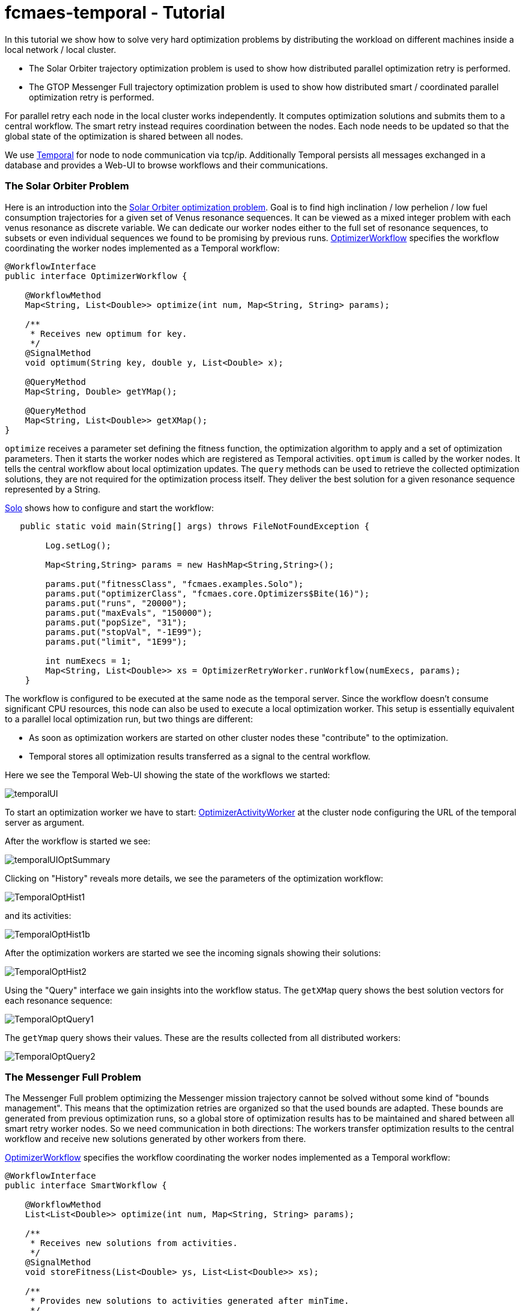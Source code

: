 :encoding: utf-8
:imagesdir: img
:cpp: C++

= fcmaes-temporal - Tutorial

In this tutorial we show how to solve very hard optimization problems by distributing
the workload on different machines inside a local network / local cluster. 

- The Solar Orbiter trajectory optimization problem is used to show how distributed
parallel optimization retry is performed. 

- The GTOP Messenger Full trajectory optimization problem is used to show how distributed
smart / coordinated parallel optimization retry is performed.

For parallel retry each node in the local cluster works independently. It computes optimization
solutions and submits them to a central workflow. The smart retry instead requires coordination
between the nodes. Each node needs to be updated so that the global state of the optimization
is shared between all nodes. 

We use https://docs.temporal.io/docs/get-started/[Temporal] for node to node communication 
via tcp/ip. Additionally Temporal persists all messages exchanged in a database and provides
a Web-UI to browse workflows and their communications. 

=== The Solar Orbiter Problem

Here is an introduction into the  
https://github.com/dietmarwo/fcmaes-java/blob/master/Solo.adoc[Solar Orbiter optimization problem]. 
Goal is to find high inclination / low perhelion / low fuel consumption trajectories
for a given set of Venus resonance sequences. It can be viewed as a mixed integer problem with 
each venus resonance as discrete variable. We can dedicate our worker nodes either to the full set
of resonance sequences, to subsets or even individual sequences we found to be promising by previous
runs. 
https://github.com/dietmarwo/fcmaes-java/blob/master/temporal/src/main/java/fcmaes/temporal/core/OptimizerWorkflow.java[OptimizerWorkflow]
specifies the workflow coordinating the worker nodes implemented as a Temporal workflow: 

[source,java]
----
@WorkflowInterface
public interface OptimizerWorkflow {

    @WorkflowMethod
    Map<String, List<Double>> optimize(int num, Map<String, String> params);

    /**
     * Receives new optimum for key.
     */
    @SignalMethod
    void optimum(String key, double y, List<Double> x);

    @QueryMethod
    Map<String, Double> getYMap();

    @QueryMethod
    Map<String, List<Double>> getXMap();
}
----

`optimize` receives a parameter set defining the fitness function, the optimization algorithm to apply
and a set of optimization parameters. Then it starts the worker nodes which are registered as Temporal activities. 
`optimum` is called by the worker nodes. It tells the central workflow about local optimization updates. 
The `query` methods can be used to retrieve the collected optimization solutions, they are not required for the
optimization process itself. They deliver the best solution for a given resonance sequence represented by
a String. 

https://github.com/dietmarwo/fcmaes-java/blob/master/temporal/src/main/java/fcmaes/temporal/examples/Solo.java[Solo]
shows how to configure and start the workflow:

[source,java]
----
   public static void main(String[] args) throws FileNotFoundException {

        Log.setLog();

        Map<String,String> params = new HashMap<String,String>();

        params.put("fitnessClass", "fcmaes.examples.Solo");
        params.put("optimizerClass", "fcmaes.core.Optimizers$Bite(16)");
        params.put("runs", "20000");
        params.put("maxEvals", "150000");
        params.put("popSize", "31");
        params.put("stopVal", "-1E99");
        params.put("limit", "1E99");

        int numExecs = 1;
        Map<String, List<Double>> xs = OptimizerRetryWorker.runWorkflow(numExecs, params);
    }
----
The workflow is configured to be executed at the same node as the temporal server. Since the workflow doesn't consume
significant CPU resources, this node can also be used to execute a local optimization worker. This setup is essentially
equivalent to a parallel local optimization run, but two things are different:

- As soon as optimization workers are started on other cluster nodes these "contribute" to the optimization.
- Temporal stores all optimization results transferred as a signal to the central workflow. 

Here we see the Temporal Web-UI showing the state of the workflows we started:

image::temporalUI.png[]  
 
To start an optimization worker we have to start:
https://github.com/dietmarwo/fcmaes-java/blob/master/temporal/src/main/java/fcmaes/temporal/core/OptimizerActivityWorker.java[OptimizerActivityWorker]
at the cluster node configuring the URL of the temporal server as argument. 

After the workflow is started we see:

image::temporalUIOptSummary.png[] 

Clicking on "History" reveals more details, we see the parameters of the optimization workflow:

image::TemporalOptHist1.png[] 

and its activities:

image::TemporalOptHist1b.png[] 

After the optimization workers are started we see the incoming signals showing their solutions:

image::TemporalOptHist2.png[] 

Using the "Query" interface we gain insights into the workflow status. The `getXMap` query shows the best
solution vectors for each resonance sequence: 

image::TemporalOptQuery1.png[] 

The `getYmap` query shows their values. These are the results collected from all distributed workers:

image::TemporalOptQuery2.png[] 

=== The Messenger Full Problem
The Messenger Full problem optimizing the Messenger mission trajectory 
cannot be solved without some kind of "bounds management". This means that the optimization retries
are organized so that the used bounds are adapted. These bounds are generated from previous
optimization runs, so a global store of optimization results has to be maintained and shared between
all smart retry worker nodes. So we need communication in both directions: The workers
transfer optimization results to the central workflow and receive new solutions generated by other workers 
from there. 

https://github.com/dietmarwo/fcmaes-java/blob/master/temporal/src/main/java/fcmaes/temporal/core/SmartWorkflow.java[OptimizerWorkflow]
specifies the workflow coordinating the worker nodes implemented as a Temporal workflow: 

[source,java]
----
@WorkflowInterface
public interface SmartWorkflow {

    @WorkflowMethod
    List<List<Double>> optimize(int num, Map<String, String> params);

    /**
     * Receives new solutions from activities.
     */
    @SignalMethod
    void storeFitness(List<Double> ys, List<List<Double>> xs);

    /**
     * Provides new solutions to activities generated after minTime.
     */
    @QueryMethod
    List<List<Double>> getFitness(long minTime);

    @QueryMethod
    List<Double> getYs();

    @QueryMethod
    List<List<Double>> getXs();
----

`optimize` receives a parameter set defining the fitness function, the optimization algorithm to apply
and a set of optimization parameters. Then it starts the worker nodes which are registered as Temporal activities. 
`storeFitness` is called by the worker nodes. It tells the central workflow about local optimization updates. 
`getFitness` provides the worker nodes with new solutions from other workers generated after the last call.
The other `query` methods can be used to retrieve the collected optimization solutions, they are not required for the
optimization process itself. They deliver the best solution for a given resonance sequence represented by
a String. 

https://github.com/dietmarwo/fcmaes-java/blob/master/temporal/src/main/java/fcmaes/temporal/examples/MessengerFull.java[MessengerFull]
shows how to configure and start the workflow:

[source,java]
----
    public static void main(String[] args) throws FileNotFoundException {

        Log.setLog();
        Map<String,String> params = new HashMap<String,String>();

        params.put("fitnessClass", "fcmaes.examples.MessFull");
        params.put("optimizerClass", "fcmaes.core.Optimizers$DECMA");
        params.put("runs", "20000");
        params.put("startEvals", "1500");
        params.put("popSize", "31");
        params.put("stopVal", "-1E99");
        params.put("limit", "20.0");

        int numExecs = 8;
        List<List<Double>> xs = SmartRetryWorker.runWorkflow(numExecs, params);
    }
----
The workflow is configured to be executed at the same node as the temporal server. Since the workflow doesn't consume
significant CPU resources, this node can also be used to execute a local optimization worker.

To start an smart optimization worker we have to start:
https://github.com/dietmarwo/fcmaes-java/blob/master/temporal/src/main/java/fcmaes/temporal/core/SmartActivityWorker.java[SmartActivityWorker]
at the cluster node configuring the URL of the temporal server as argument. 

The Temporal Web_UI shows the "History" of the workflow, we see the workflow parameters:

image::TemporalSmartHist1.png[] 

After the smart activities/workers are started we see their parameters:

image::TemporalSmartHist2.png[] 

and the incoming signals showing their solutions:

image::TemporalSmartSignal.png[] 

Using the "Query" interface we gain insights into the workflow status. The `getXs` query shows the best
solution vectors: 

image::TemporalSmartQuery1.png[] 

The `getYs` query shows their values. These are the results collected from all distributed workers:

image::TemporalSmartQuery2.png[] 
